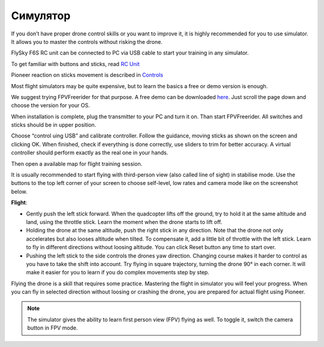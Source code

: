 Cимулятор
=====================

If you don’t have proper drone control skills or you want to improve it, it is highly recommended for you to use simulator. It allows you to master the controls without risking the drone.

FlySky F6S RC unit can be connected to PC via USB cable to start your training in any simulator.

To get familiar with buttons and sticks, read `RC Unit`_

Pioneer reaction on sticks movement is described in `Controls`_

.. _RC Unit: rc_unit.html

.. _Controls: rc_control.html


Most flight simulators may be quite expensive, but to learn the basics a free or demo version is enough. 

We suggest trying FPVFreerider for that purpose. A free demo can be downloaded `here`_. Just scroll the page down and choose the version for your OS.

.. _here: https://fpv-freerider.itch.io/fpv-freerider

When installation is complete, plug the transmitter to your PC and turn it on. Than start FPVFreerider. All switches and sticks should be in upper position.

.. image:: /_static/images/fpv_freerider_main.png

Choose “control uing USB” and calibrate controller. Follow the guidance, moving sticks as shown on the screen and clicking OK. When finished, check if everything is done correctly, use sliders to trim for better accuracy. A virtual controller should perform exactly as the real one in your hands.

Then open a available map for flight training session.

It is usually recommended to start flying with third-person view (also called line of sight) in stabilise mode. Use the buttons to the top left corner of your screen to choose self-level, low rates and camera mode like on the screenshot below.

.. image:: /_static/images/fpv_freerider.png

**Flight**:

* Gently push the left stick forward. When the quadcopter lifts off the ground, try to hold it at the same altitude and land, using the throttle stick. Learn the moment when the drone starts to lift off.

* Holding the drone at the same altitude, push the right stick in any direction. Note that the drone not only accelerates but also looses altitude when tilted. To compensate it, add a little bit of throttle with the left stick. Learn to fly in different directions without loosing altitude. You can click Reset button any time to start over.

* Pushing the left stick to the side controls the drones yaw direction. Changing course makes it harder to control as you have to take the shift into account. Try flying in square trajectory, turning the drone 90° in each corner. It will make it easier for you to learn if you do complex movements step by step.

Flying the drone is a skill that requires some practice. Mastering the flight in simulator you will feel your progress. When you can fly in selected direction without loosing or crashing the drone, you are prepared for actual flight using Pioneer.

.. note::
	The simulator gives the ability to learn first person view (FPV) flying as well. To toggle it, switch the camera button in FPV mode.


